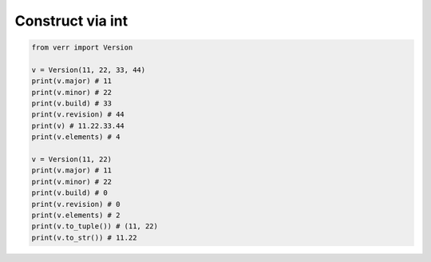 Construct via int
=================

.. code:: python

    from verr import Version

    v = Version(11, 22, 33, 44)
    print(v.major) # 11
    print(v.minor) # 22
    print(v.build) # 33
    print(v.revision) # 44
    print(v) # 11.22.33.44
    print(v.elements) # 4

    v = Version(11, 22)
    print(v.major) # 11
    print(v.minor) # 22
    print(v.build) # 0
    print(v.revision) # 0
    print(v.elements) # 2
    print(v.to_tuple()) # (11, 22)
    print(v.to_str()) # 11.22